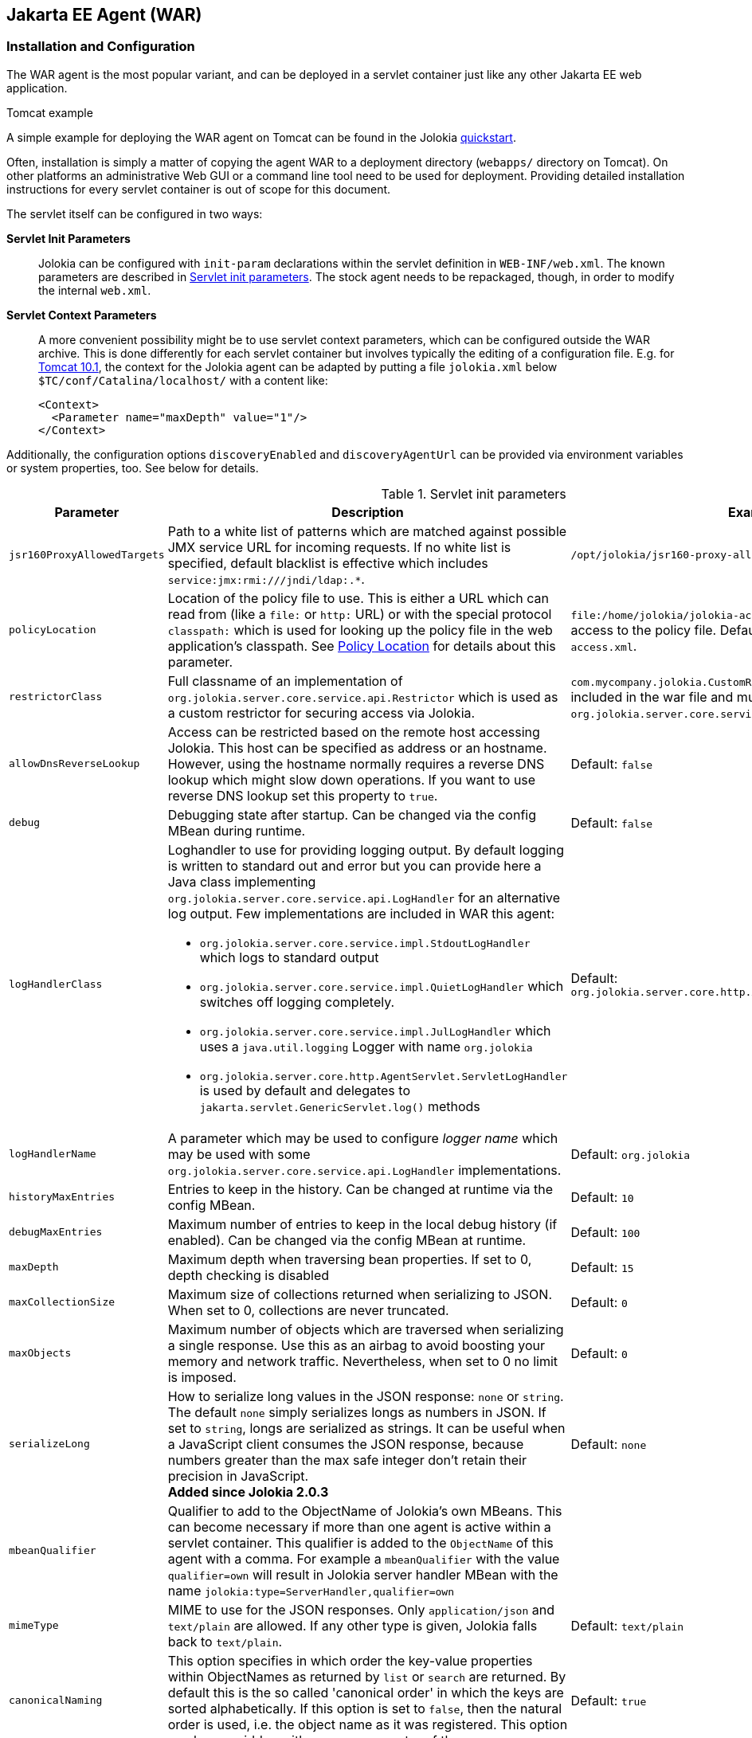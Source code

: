 ////
  Copyright 2009-2023 Roland Huss

  Licensed under the Apache License, Version 2.0 (the "License");
  you may not use this file except in compliance with the License.
  You may obtain a copy of the License at

        http://www.apache.org/licenses/LICENSE-2.0

  Unless required by applicable law or agreed to in writing, software
  distributed under the License is distributed on an "AS IS" BASIS,
  WITHOUT WARRANTIES OR CONDITIONS OF ANY KIND, either express or implied.
  See the License for the specific language governing permissions and
  limitations under the License.
////
[#agents-war]
== Jakarta EE Agent (WAR)

[#war-agent-installation]
=== Installation and Configuration

The WAR agent is the most popular variant, and can be deployed
in a servlet container just like any other Jakarta EE web application.

.Tomcat example
****
A simple example for deploying the WAR agent on Tomcat can be found
in the Jolokia https://www.jolokia.org/tutorial.html[quickstart].
****

Often, installation is simply a matter of copying the agent WAR to
a deployment directory (`webapps/` directory on Tomcat).
On other platforms an administrative Web
GUI or a command line tool need to be used for
deployment. Providing detailed installation instructions for every servlet
container is out of scope for this document.

The servlet itself can be configured in two ways:

**Servlet Init Parameters**::
Jolokia can be configured with `init-param`
declarations within the servlet definition in
`WEB-INF/web.xml`. The known parameters are
described in <<agent-war-init-params>>. The
stock agent needs to be repackaged, though, in order to modify
the internal `web.xml`.

**Servlet Context Parameters**::
A more convenient possibility might be to use servlet context
parameters, which can be configured outside the WAR
archive. This is done differently for each servlet container
but involves typically the editing of a configuration
file. E.g. for
https://tomcat.apache.org/tomcat-10.1-doc/config/context.html#Context_Parameters[Tomcat 10.1],
the context for
the Jolokia agent can be adapted by putting a file
`jolokia.xml` below
`$TC/conf/Catalina/localhost/` with a
content like:
+
[,xml]
----
<Context>
  <Parameter name="maxDepth" value="1"/>
</Context>
----

Additionally, the configuration options `discoveryEnabled` and
`discoveryAgentUrl` can be provided via environment
variables or system properties, too. See below for details.

[#agent-war-init-params]
.Servlet init parameters
[cols="15,~,~"]
|===
|Parameter|Description|Example

|`jsr160ProxyAllowedTargets`
|Path to a white list of patterns which are matched against possible
JMX service URL for incoming requests. If no white list is specified, default blacklist is effective which
includes `pass:[service:jmx:rmi:///jndi/ldap:.*]`.
|`/opt/jolokia/jsr160-proxy-allowed-patterns.txt`

|`policyLocation`
|Location of the policy file to use. This is either a URL
which can read from (like a `file:` or
`http:` URL) or with the special protocol
`classpath:` which is used for looking up
the policy file in the web application's classpath. See
xref:security.adoc#security-policy-location[Policy Location] for details about this
parameter.
|`file:/home/jolokia/jolokia-access.xml`
for a file based access to the policy file. Default is
`classpath:/jolokia-access.xml`.

|`restrictorClass`
|Full classname of an implementation of `org.jolokia.server.core.service.api.Restrictor`
which is used as a custom restrictor for securing access via Jolokia.
|`com.mycompany.jolokia.CustomRestrictor` (which must be included in the
war file and must implement `org.jolokia.server.core.service.api.Restrictor`)

|`allowDnsReverseLookup`
|Access can be restricted based on the remote host accessing Jolokia. This host can be
specified as address or an hostname. However, using the hostname normally requires a reverse
DNS lookup which might slow down operations. If you want to use reverse DNS lookup
set this property to `true`.
|Default: `false`

|`debug`
|Debugging state after startup. Can be changed via
the config MBean during runtime.
|Default: `false`

|`logHandlerClass`
a|Loghandler to use for providing logging output. By default
logging is written to standard out and error but you can provide
here a Java class implementing `org.jolokia.server.core.service.api.LogHandler`
for an alternative log output. Few implementations are included in WAR
this agent:

* `org.jolokia.server.core.service.impl.StdoutLogHandler` which logs to standard output
* `org.jolokia.server.core.service.impl.QuietLogHandler` which switches off
logging completely.
* `org.jolokia.server.core.service.impl.JulLogHandler` which uses a `java.util.logging` Logger with name `org.jolokia`
* `org.jolokia.server.core.http.AgentServlet.ServletLogHandler` is used by default and delegates to `jakarta.servlet.GenericServlet.log()` methods
a|Default: `org.jolokia.server.core.http.AgentServlet.ServletLogHandler`

|`logHandlerName`
|A parameter which may be used to configure _logger name_ which may be used with some `org.jolokia.server.core.service.api.LogHandler` implementations.
a|Default: `org.jolokia`

|`historyMaxEntries`
|Entries to keep in the history. Can be changed at
runtime via the config MBean.
|Default: `10`

|`debugMaxEntries`
|Maximum number of entries to keep in the local
debug history (if enabled). Can be changed via
the config MBean at runtime.
|Default: `100`

|`maxDepth`
|Maximum depth when traversing bean properties.
If set to 0, depth checking is disabled
|Default: `15`

|`maxCollectionSize`
|Maximum size of collections returned when
serializing to JSON. When set to 0,
collections are never truncated.
|Default: `0`

|`maxObjects`
|Maximum number of objects which are traversed
when serializing a single response. Use this
as an airbag to avoid boosting your memory and
network traffic. Nevertheless, when set to 0
no limit is imposed.
|Default: `0`

|`serializeLong`
|How to serialize long values in the JSON response: `none` or `string`.
The default `none` simply serializes longs as numbers in JSON.
If set to `string`, longs are serialized as strings.
It can be useful when a JavaScript client consumes the JSON response,
because numbers greater than the max safe integer don't retain their precision
in JavaScript. +
*Added since Jolokia 2.0.3*
|Default: `none`

|`mbeanQualifier`
|Qualifier to add to the ObjectName of Jolokia's own
MBeans. This can become necessary if more than one agent is
active within a servlet container. This qualifier is added
to the `ObjectName` of this agent with a
comma. For example a `mbeanQualifier`
with the value `qualifier=own` will
result in Jolokia server handler MBean with the name
`jolokia:type=ServerHandler,qualifier=own`
|

|`mimeType`
|MIME to use for the JSON responses. Only `application/json` and
`text/plain` are allowed.
If any other type is given, Jolokia falls back to `text/plain`.
|Default: `text/plain`

|`canonicalNaming`
|This option specifies in which order the key-value
properties within ObjectNames as returned by
`list` or `search` are
returned. By default this is the so called 'canonical order'
in which the keys are sorted alphabetically. If this option
is set to `false`, then the natural order
is used, i.e. the object name as it was registered. This
option can be overridden with a query parameter of the same
name.
|Default: `true`

|`includeStackTrace`
|Whether to include a stacktrace of an exception in case of
an error. By default it it set to `true`
in which case the stacktrace is always included. If set to
`false`, no stacktrace is included. If
the value is `runtime` a stacktrace is
only included for RuntimeExceptions. This global option can
be overridden with a query parameter.
|Default: `false`

|`serializeException`
|When this parameter is set to `true`,
then an exception thrown will be serialized as JSON and
included in the response under the key
`error_value`. No stacktrace information
will be included, though. This global option can be
overridden by a query parameter of the same name.
|Default: `false`

|`allowErrorDetails`
|If set to `false` then no error details like a stack trace
(when `includeStackTrace` is set) or a serialized exception
(when `serializeExceptin` is set) are included. This can be user as
a startup option to avoid exposure of error details regardless of other options.
|Default: `true`

|`detectorOptions`
|Extra options passed to a detector after successful
detection of an application server. See below for an
explanation.
|

|`discoveryEnabled`
|If set to `true` then this servlet will
listen for multicast request (multicast-group 239.192.48.84,
port 24884 by default, but can be changed). By default this option is disabled in order to
avoid conflicts with an Jakarta EE standards (though this should't
harm anyways). This option can also be switched on with an
environment variable
`JOLOKIA_DISCOVERY_ENABLED` or the system
property `jolokia.discoveryEnabled` set to
`true`.
|Default: `false`

|`discoveryAgentUrl`
|Sets the URL to respond for multicast discovery requests. If
given, `discoveryEnabled` is set
implicitly to `true`. This URL can also be provided by an
environment variable
`JOLOKIA_DISCOVERY_AGENT_URL` or the system
property `jolokia.discoveryAgentUrl`. Within the value you can use the
placeholders `$\{host}` and `$\{ip}` which gets replaced
by the autodetected local host name/address. Also with `${env:ENV_VAR}` and
`${sys:property}` environment and system properties can be referenced, respectively.
|`\http://10.9.11.87:8080/jolokia`

|`multicastGroup`
|The multicast group IPv4 address. This group IP can be also given as an environment variable `JOLOKIA_MULTICAST_GROUP` or a system property `jolokia.multicastGroup`
|Default: `239.192.48.84`

|`multicastPort`
|The multicast port. This port can be also given as an environment variable `JOLOKIA_MULTICAST_PORT` or a system property `jolokia.multicastPort`
|Default: `24884`

|`agentId`
|A unique ID for this agent. By default a unique id is
calculated. If provided it should be ensured that this id is
unique among all agent reachable via multicast requests used
by the discovery mechanism. It is recommended not to set
this value. Within the `agentId` specification you
can use the same placeholders as in `discoveryAgentUrl`.
|`my-unique-agent-id`

|`agentDescription`
|An optional description which can be used for clients to
present a human readable label for this agent.
|`Monitoring agent`
|===

Jolokia has various detectors which can detect the brand and
version of an application server it is running in. This version
is revealed with the `version` command. With
the configuration parameter `detectorOptions`
extra options can be passed to the detectors. These options take
the form of a JSON object, where the keys are productnames and
the values other JSON objects containing the specific
configuration. This configuration is feed to a successful
detector which can do some extra initialization on agent
startup. Currently the following extra options are supported:

[#agent-war-detector-options]
.Detector Options
|===
|Product|Option|Description

|glassfish
|bootAmx
|If `false` and the agent is running on
GlassFish, this will cause the AMX subsystem not to be booted
during startup. By default, AMX which contains all relevant
MBeans for monitoring GlassFish is booted.
|===

[#agent-war-security]
=== Security Setup

The WAR agent comes in two flavors:

**jolokia-agent-war.war**::
The standard agent which is secured with the role `jolokia`. You have to setup your servlet container
to connect this role to the authentication.

**jolokia-agent-war-unsecured.war**::
A demo agent, which is completely unsecured. Please use this agent only for evaluation purposes, but it is
highly recommended that use the security enabled agent `jolokia.war`.

Jakarta EE security is enabled by default by adding the required information within the
`web.xml`.

.Using jmx4perl's `jolokia` tool
****
https://metacpan.org/dist/jmx4perl[jmx4perl,role=externalLink,window=_blank] comes
with a nice command line utility called
`https://metacpan.org/dist/jmx4perl/view/scripts/jolokia[jolokia,role=externalLink,window=_blank]`
which allows for an easy setup of security within a given
`jolokia.war`.
****

All
current client libraries are able to use BASIC HTTP authentication
with user and password. The
`<login-config>` should be set
accordingly. The `<security-constraint>`
specifies the URL pattern (which is in the default setup specify
all resources provided by the Jolokia servlet) and a role name `jolokia`
which is used to find the proper authentication credentials. This
role must be referenced outside the agent WAR within the servlet
container, e.g. for Tomcat the role definition can be found in
`$TOMCAT/config/tomcat-users.xml`.

[#agent-war-programmatic]
=== Programmatic usage of the Jolokia agent servlet

The Jolokia agent servlet can be integrated into one's own
web applications as well. Simply add a servlet with
the servlet class
`org.jolokia.server.core.http.AgentServlet` to your
own `web.xml`. The following example maps
the agent to the context `/jolokia`:

[,xml]
----
<servlet>
  <servlet-name>jolokia-agent</servlet-name>
  <servlet-class>org.jolokia.server.core.http.AgentServlet</servlet-class>
  <load-on-startup>1</load-on-startup>
</servlet>

<servlet-mapping>
  <servlet-name>jolokia-agent</servlet-name>
  <url-pattern>/jolokia/*</url-pattern>
</servlet-mapping>
----

Of course, any init parameter as described in
<<agent-war-init-params>> can be used here as well.

In order for this servlet definition to find the referenced
Java class, the JAR `jolokia-server-core.jar` must
be included. Maven users can declare a
dependency on this jar artifact:

[,xml,subs="attributes,verbatim"]
----
<project>
  <!-- ....  -->
  <dependencies>
    <dependency>
      <groupId>org.jolokia</groupId>
      <artifactId>jolokia-server-core</artifactId>
      <version>{jolokia-version}</version>
    </dependency>
  </dependencies>
  <!-- .... -->
</project>
----

The `org.jolokia.server.core.http.AgentServlet` can be
subclassed, too in order to provide a custom restrictor or a
custom log handler. See xref:security.adoc#security-restrictor[Jolokia Restrictors]
for details.

Also, multiple Jolokia agents can be deployed in the same JVM
without problem. However, since the agent deploys some
Jolokia-specific MBeans on the single
`PlatformMBeansServer`, for multi-agent
deployments it is important to use the
`mbeanQualifier` init parameter to
distinguish multiple Jolokia MBeans by adding an extra
property to those MBeans' names. This also needs to be done if
multiple webapps containing Jolokia agents are deployed on
the same Jakarta EE server.
